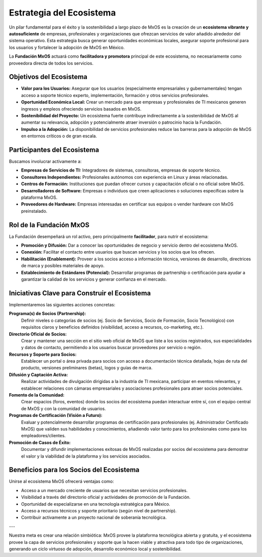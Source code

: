 .. _ecosystem_strategy_mxos:

#########################
Estrategia del Ecosistema
#########################

Un pilar fundamental para el éxito y la sostenibilidad a largo plazo de MxOS es la creación de un **ecosistema vibrante y
autosuficiente** de empresas, profesionales y organizaciones que ofrezcan servicios de valor añadido alrededor del sistema
operativo. Esta estrategia busca generar oportunidades económicas locales, asegurar soporte profesional para los usuarios y
fortalecer la adopción de MxOS en México.

La **Fundación MxOS** actuará como **facilitadora y promotora** principal de este ecosistema, no necesariamente como proveedora
directa de todos los servicios.

Objetivos del Ecosistema
========================
* **Valor para los Usuarios:** Asegurar que los usuarios (especialmente empresariales y gubernamentales) tengan acceso a soporte
  técnico experto, implementación, formación y otros servicios profesionales.

* **Oportunidad Económica Local:** Crear un mercado para que empresas y profesionales de TI mexicanos generen ingresos y empleos
  ofreciendo servicios basados en MxOS.

* **Sostenibilidad del Proyecto:** Un ecosistema fuerte contribuye indirectamente a la sostenibilidad de MxOS al aumentar su
  relevancia, adopción y potencialmente atraer inversión o patrocinio hacia la Fundación.

* **Impulso a la Adopción:** La disponibilidad de servicios profesionales reduce las barreras para la adopción de MxOS en entornos
  críticos o de gran escala.

Participantes del Ecosistema
============================
Buscamos involucrar activamente a:

* **Empresas de Servicios de TI:** Integradores de sistemas, consultoras, empresas de soporte técnico.

* **Consultores Independientes:** Profesionales autónomos con experiencia en Linux y áreas relacionadas.

* **Centros de Formación:** Instituciones que puedan ofrecer cursos y capacitación oficial o no oficial sobre MxOS.

* **Desarrolladores de Software:** Empresas o individuos que creen aplicaciones o soluciones específicas sobre la plataforma MxOS.

* **Proveedores de Hardware:** Empresas interesadas en certificar sus equipos o vender hardware con MxOS preinstalado.

Rol de la Fundación MxOS
========================
La Fundación desempeñará un rol activo, pero principalmente **facilitador**, para nutrir el ecosistema:

* **Promoción y Difusión:** Dar a conocer las oportunidades de negocio y servicio dentro del ecosistema MxOS.

* **Conexión:** Facilitar el contacto entre usuarios que buscan servicios y los socios que los ofrecen.

* **Habilitación (Enablement):** Proveer a los socios acceso a información técnica, versiones de desarrollo, directrices de marca y
  posibles materiales de apoyo.

* **Establecimiento de Estándares (Potencial):** Desarrollar programas de partnership o certificación para ayudar a garantizar la
  calidad de los servicios y generar confianza en el mercado.

Iniciativas Clave para Construir el Ecosistema
==============================================
Implementaremos las siguientes acciones concretas:

**Programa(s) de Socios (Partnership):**
   Definir niveles o categorías de socios (ej. Socio de Servicios, Socio de Formación, Socio Tecnológico) con requisitos claros y
   beneficios definidos (visibilidad, acceso a recursos, co-marketing, etc.).

**Directorio Oficial de Socios:**
   Crear y mantener una sección en el sitio web oficial de MxOS que liste a los socios registrados, sus especialidades y datos de
   contacto, permitiendo a los usuarios buscar proveedores por servicio o región.

**Recursos y Soporte para Socios:**
   Establecer un portal o área privada para socios con acceso a documentación técnica detallada, hojas de ruta del producto,
   versiones preliminares (betas), logos y guías de marca.

**Difusión y Captación Activa:**
   Realizar actividades de divulgación dirigidas a la industria de TI mexicana, participar en eventos relevantes, y establecer
   relaciones con cámaras empresariales y asociaciones profesionales para atraer socios potenciales.

**Fomento de la Comunidad:**
   Crear espacios (foros, eventos) donde los socios del ecosistema puedan interactuar entre sí, con el equipo central de MxOS y con
   la comunidad de usuarios.

**Programas de Certificación (Visión a Futuro):**
   Evaluar y potencialmente desarrollar programas de certificación para profesionales (ej. Administrador Certificado MxOS) que
   validen sus habilidades y conocimientos, añadiendo valor tanto para los profesionales como para los empleadores/clientes.

**Promoción de Casos de Éxito:**
    Documentar y difundir implementaciones exitosas de MxOS realizadas por socios del ecosistema para demostrar el valor y la
    viabilidad de la plataforma y los servicios asociados.

Beneficios para los Socios del Ecosistema
=========================================
Unirse al ecosistema MxOS ofrecerá ventajas como:

* Acceso a un mercado creciente de usuarios que necesitan servicios profesionales.

* Visibilidad a través del directorio oficial y actividades de promoción de la Fundación.

* Oportunidad de especializarse en una tecnología estratégica para México.

* Acceso a recursos técnicos y soporte prioritario (según nivel de partnership).

* Contribuir activamente a un proyecto nacional de soberanía tecnológica.

---

Nuestra meta es crear una relación simbiótica: MxOS provee la plataforma tecnológica abierta y gratuita, y el ecosistema provee la
capa de servicios profesionales y soporte que la hacen viable y atractiva para todo tipo de organizaciones, generando un ciclo
virtuoso de adopción, desarrollo económico local y sostenibilidad.
